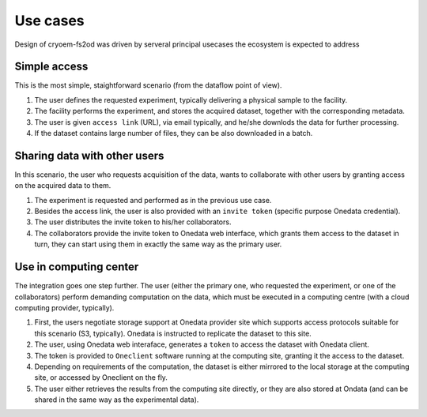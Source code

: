 Use cases
=========
Design of cryoem-fs2od was driven by serveral principal usecases the ecosystem is expected to address

Simple access
--------------------------
This is the most simple, staightforward scenario (from the dataflow point of view). 

#. The user defines the requested experiment, typically delivering a physical sample to the facility.
#. The facility performs the experiment, and stores the acquired dataset, together with the corresponding metadata.
#. The user is given ``access link`` (URL), via email typically, and he/she downlods the data for further processing.
#. If the dataset contains large number of files, they can be also downloaded in a batch.

Sharing data with other users
-----------------------------
In this scenario, the user who requests acquisition of the data, wants to collaborate with other users by granting access on the acquired 
data to them.

#. The experiment is requested and performed as in the previous use case.
#. Besides the access link, the user is also provided with an ``invite token`` (specific purpose Onedata credential).
#. The user distributes the invite token to his/her collaborators.
#. The collaborators provide the invite token to Onedata web interface, which grants them access to the dataset in turn, they can start using them in exactly the same way as the primary user.


Use in computing center
-------------------------------

The integration goes one step further. The user (either the primary one, who requested the experiment, or one of the collaborators)
perform demanding computation on the data, which must be executed in a computing centre (with a cloud computing provider, typically).

#. First, the users negotiate storage support at Onedata provider site which supports access protocols suitable for this scenario (S3, typically). Onedata is instructed to replicate the dataset to this site.
#. The user, using Onedata web interaface, generates a ``token`` to access the dataset with Onedata client.
#. The token is provided to ``Oneclient`` software running at the computing site, granting it the access to the dataset.
#. Depending on requirements of the computation, the dataset is either mirrored to the local storage at the computing site, or accessed by Oneclient on the fly.
#. The user either retrieves the results from the computing site directly, or they are also stored at Ondata (and can be shared in the same way as the experimental data).
